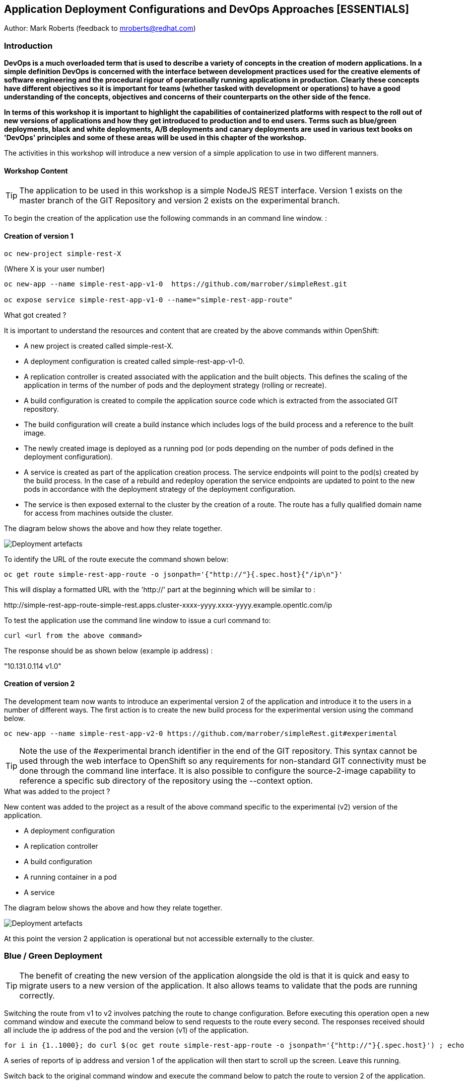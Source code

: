 == Application Deployment Configurations and DevOps Approaches [ESSENTIALS]

Author: Mark Roberts (feedback to mroberts@redhat.com)

=== Introduction

*DevOps is a much overloaded term that is used to describe a variety of concepts in the creation of modern applications. In a simple definition DevOps is concerned with the interface between development practices used for the creative elements of software engineering and the procedural rigour of operationally running applications in production. Clearly these concepts have different objectives so it is important for teams (whether tasked with development or operations) to have a good understanding of the concepts, objectives and concerns of their counterparts on the other side of the fence.*

*In terms of this workshop it is important to highlight the  capabilities of containerized platforms with respect to the roll out of new versions of applications and how they get introduced to production and to end users. Terms such as blue/green deployments, black and white deployments, A/B deployments and canary deployments are used in various text books on 'DevOps' principles and some of these areas will be used in this chapter of the workshop.*

The activities in this workshop will introduce a new version of a simple application to use in two different manners.

==== Workshop Content

TIP: The application to be used in this workshop is a simple NodeJS REST interface. Version 1 exists on the master branch of the GIT Repository and version 2 exists on the experimental branch.

To begin the creation of the application use the following commands in an command line window. :

==== Creation of version 1

[source]
----
oc new-project simple-rest-X 
----

(Where X is your user number)

[source]
----
oc new-app --name simple-rest-app-v1-0  https://github.com/marrober/simpleRest.git

oc expose service simple-rest-app-v1-0 --name="simple-rest-app-route"
----

.What got created ?
****

It is important to understand the resources and content that are created by the above commands within OpenShift:

* A new project is created called simple-rest-X.
* A deployment configuration is created called simple-rest-app-v1-0.
* A replication controller is created associated with the application and the built objects. This defines the scaling of the application in terms of the number of pods and the deployment strategy (rolling or recreate). 
* A build configuration is created to compile the application source code which is extracted from the associated GIT repository. 
* The build configuration will create a build instance which includes logs of the build process and a reference to the built image.
* The newly created image is deployed as a running pod (or pods depending on the number of pods defined in the deployment configuration).
* A service is created as part of the application creation process. The service endpoints will point to the pod(s) created by the build process. In the case of a rebuild and redeploy operation the service endpoints are updated to point to the new pods in accordance with the deployment strategy of the deployment configuration.
* The service is then exposed external to the cluster by the creation of a route. The route has a fully qualified domain name for access from machines outside the cluster. 

The diagram below shows the above and how they relate together.

image::deployment-strategies-1.png[Deployment artefacts]
****

To identify the URL of the route execute the command shown below:

[source]
----
oc get route simple-rest-app-route -o jsonpath='{"http://"}{.spec.host}{"/ip\n"}'
----

This will display a formatted URL with the 'http://' part at the beginning which will be similar to :

\http://simple-rest-app-route-simple-rest.apps.cluster-xxxx-yyyy.xxxx-yyyy.example.opentlc.com/ip

To test the application use the command line window to issue a curl command to:

[source]
----
curl <url from the above command>
----

The response should be as shown below (example ip address) :

"10.131.0.114 v1.0"


==== Creation of version 2

The development team now wants to introduce an experimental version 2 of the application and introduce it to the users in a number of different ways. The first action is to create the new build process for the experimental version using the command below.

[source]
----
oc new-app --name simple-rest-app-v2-0 https://github.com/marrober/simpleRest.git#experimental
----

TIP: Note the use of the #experimental branch identifier in the end of the GIT repository. This syntax cannot be used through the web interface to OpenShift so any requirements for non-standard GIT connectivity must be done through the command line interface. It is also possible to configure the source-2-image capability to reference a specific sub directory of the repository using the --context option.

.What was added to the project ?
****

New content was added to the project as a result of the above command specific to the experimental (v2) version of the application.

* A deployment configuration
* A replication controller 
* A build configuration
* A running container in a pod
* A service

The diagram below shows the above and how they relate together.

image::deployment-strategies-2.png[Deployment artefacts]
****

At this point the version 2 application is operational but not accessible externally to the cluster.

=== Blue / Green Deployment

TIP: The benefit of creating the new version of the application alongside the old is that it is quick and easy to migrate users to a new version of the application. It also allows teams to validate that the pods are running correctly.

Switching the route from v1 to v2 involves patching the route to change configuration. Before executing this operation open a new command window and execute the command below to send requests to the route every second. The responses received should all include the ip address of the pod and the version (v1) of the application.

[source]
----
for i in {1..1000}; do curl $(oc get route simple-rest-app-route -o jsonpath='{"http://"}{.spec.host}') ; echo ""; sleep 1; done
----

A series of reports of ip address and version 1 of the application will then start to scroll up the screen. Leave this running.

Switch back to the original command window and execute the command below to patch the route to version 2 of the application.

[source]
----
oc patch route/simple-rest-app-route -p '{"spec":{"to":{"name":"simple-rest-app-v2-0"}}}'
----

Switch back to the command window with the shell script running and you should see the responses have a new ip address and now report v2 of the application. This has completed a migration from the old version of the application to the new.

The details of the route patched by the above command are displayed by the command:

[source]
----
oc get route/simple-rest-app-route -o yaml
----

The output of the above command is shown below, and the nested information from spec -> to -> name is easy to see.

[source]
----
apiVersion: route.openshift.io/v1
kind: Route
metadata:
  annotations:
    openshift.io/host.generated: "true"
  creationTimestamp: 2019-12-04T17:16:37Z
  labels:
    app: simple-rest-app-v1-0
  name: simple-rest-app-route
  namespace: simple-rest-XX
  resourceVersion: "884652"
  selfLink: /apis/route.openshift.io/v1/namespaces/simple-rest/routes/simple-rest-app-route
  uid: d4910fef-16b9-11ea-a6c5-0a580a800048
spec:
  host: simple-rest-app-route-simple-rest.apps.cluster-telf-c8e6.telf-c8e6.example.opentlc.com
  port:
    targetPort: 8080-tcp
  subdomain: ""
  to:
    kind: Service
    name: simple-rest-app-v2-0
    weight: 100
  wildcardPolicy: None
status:
  ingress:
  - conditions:
    - lastTransitionTime: 2019-12-04T17:16:38Z
      status: "True"
      type: Admitted
    host: simple-rest-app-route-simple-rest.apps.cluster-telf-c8e6.telf-c8e6.example.opentlc.com
    routerCanonicalHostname: apps.cluster-telf-c8e6.telf-c8e6.example.opentlc.com
    routerName: default
    wildcardPolicy: None
----

Before moving to the A/B deployment strategy switch back to version v1 with the command:

[source]
----
oc patch route/simple-rest-app-route -p '{"spec":{"to":{"name":"simple-rest-app-v1-0"}}}'
----

Confirm this has worked in the command window executing the shell script.

=== A/B Deployment

TIP: The benefit of an A/B deployment strategy is that it is possible to gradually migrate workload to the new version. This example presents a simple process of gradually migrating a higher and higher percentage of traffic to the new version, however more advanced options are available for migrating traffic based on headers or source ip address to name just two. Red Hat OpenShift Service Mesh is another topic that is worth investigation if advanced traffic routing operations are required.

Gradually migrating traffic from v1 to v2 involves patching the route to change configuration as shown below.

image::deployment-strategies-3.png[Traffic routing]

To migrate 30% of traffic to version 2 execute the following command:

[source]
----
oc set route-backends simple-rest-app-route simple-rest-app-v1-0=70 simple-rest-app-v2-0=30
----

Switch back to the command window running the shell script and after a short wait you will see the occasional report from version 2.

To balance the workload between the two versions execute the following command:

[source]
----
oc set route-backends simple-rest-app-route simple-rest-app-v1-0=50 simple-rest-app-v2-0=50
----

Switch back to the command window running the shell script and after a short wait you will see a more even distribution of calls between versions 1 and 2.

The details of the route patched by the above command are displayed by the command:

[source]
----
oc get route/simple-rest-app-route -o yaml
----

A section of the output of the above command is included below, showing the split of traffic between versions 1 and 2.

[source]
----
spec:
  alternateBackends:
  - kind: Service
    name: simple-rest-app-v2-0
    weight: 50
  host: simple-rest-app-route-simple-rest.apps.cluster-telf-c8e6.telf-c8e6.example.opentlc.com
  port:
    targetPort: 8080-tcp
  subdomain: ""
  to:
    kind: Service
    name: simple-rest-app-v1-0
    weight: 50
----

When satisfied that version 2 is working as required the following command will switch all traffic to that version and will remove the references to version 1 from the route.

[source]
----
oc set route-backends simple-rest-app-route simple-rest-app-v1-0=0 simple-rest-app-v2-0=100
----

=== URL based routing

Many organizations want to use a common URL for their web sites so that it is easy for users. This is often achieved by pointing a specific URL at an OpenShift cluster route within a global load balancer function, however this is not essential and it is possible to use routes to achieve the same result. Take as an example a holiday company called myholiday.com. The company wishes to sell package holidays, short breaks, cruises and adventure holidays and they create different applications for these purposes. By using a common host name in a series of route it is possible to ensure that traffic flows to the right location, based on the path of the url used. The diagram below shows the descried scenario and how the routes, services and applications work together

image::deployment-strategies-4.png[URL based routing]

In this example you will create an application that mirrors that shown above and you will use a single URL for access to the four different elements of the application. 

==== Creating the applications

This example uses a common code base to create the specific applications for the above four holiday types. To create the four applications in a single project use the steps below substituting your student number for 'X' so that you get a separate project to other users in the workshop.

[source]
----
oc new-project myholidayX
oc new-app https://github.com/utherp0/workshop4.git --context-dir=attendee/myholiday \
--name=short-holiday -l app.kubernetes.io/part-of=holidays HOLIDAY_TYPE=short-break 
oc new-app https://github.com/utherp0/workshop4.git --context-dir=attendee/myholiday \
--name=package-holiday -l app.kubernetes.io/part-of=holidays HOLIDAY_TYPE=package
oc new-app https://github.com/utherp0/workshop4.git --context-dir=attendee/myholiday \
--name=cruise-holiday -l app.kubernetes.io/part-of=holidays HOLIDAY_TYPE=cruise
oc new-app https://github.com/utherp0/workshop4.git --context-dir=attendee/myholiday \
--name=adventure-holiday -l app.kubernetes.io/part-of=holidays HOLIDAY_TYPE=adventure
----

Switch to the web user interface and select the project that you have just created. Then select the topology view from the left hand side developer menu and watch the applications build and deploy. Progress of the build phase can also be tracked using the command :

[source]
----
oc get build
----

When all of the builds are complete the applications will take a few seconds to deploy and then will be ready. 

At this stage the applications have services but they do not have any routes exposing them outside the cluster. Ordinarily users would create a route for each application which would result in a different URL for each. In this activity a common URL is required for all four. 

To identify the cluster specific element of the hostname to use for the route, create a temporary route using the command below. The second command is used to get the hostname for the route.

[source]
----
 oc expose service/adventure-holiday
 oc get route adventure-holiday -o jsonpath='{.spec.host}'
----

This will result in a new route being created and the hostname will be displayed similar to :

[source]
----
adventure-holiday-myholiday2.apps.cluster-c2d5.c2d5.example.opentlc.com
----

The element of the path that we need for the new common hostname is from the .apps part forward, and a new part will be created to replace 'adventure-holiday-myholiday2' based on the project name. A shell script is used to configure the four route creation yaml files which are downloaded from the workshop git repository. If you have not already done so clone the git repository using the command below and then switch directory and examine one of the yaml files.

[source]
----
git clone https://github.com/utherp0/workshop4.git
cd workshop4/attendee/myholiday
cat adventure-route.yaml
----

The YAML file is shown below :

[source]
----
apiVersion: route.openshift.io/v1
kind: Route
metadata:
  labels:
    app: adventure-holiday
  name: adventure-route
spec:
  host: URL
  path: "/adventure"
  to:
    kind: Service
    name: adventure-holiday
    weight: 100
----

The host 'URL' will be replaced by the configure-routes.sh shell script. The path shows /adventure, and a similar path exists in the cruise, package and short-break files to point to their specific paths.

Execute the shell script 'configure-routes.sh' with this command:

[source]
----
./configure-routes.sh
----

Now take another look at adventure-route.yaml, which will be similar to that which is shown below.

[source]
----
apiVersion: route.openshift.io/v1
kind: Route
metadata:
  labels:
    app: adventure-holiday
  name: adventure-route
spec:
  host: myholiday2.apps.cluster-c2d5.c2d5.example.opentlc.com
  path: "/adventure"
  to:
    kind: Service
    name: adventure-holiday
    weight: 100
----

The host path is now made up of the common element from the project name and the common cluster specific path.

Delete the temporary route used to generate the hostname with the command below.

[source]
----
oc delete route/adventure-holiday
----

Execute the following commands to create the four routes.

[source]
----
oc create -f adventure-route.yaml
oc create -f cruise-route.yaml  
oc create -f package-route.yaml  
oc create -f short-break-route.yaml
----

Examine the new routes using the command :

[source]
----
oc get routes
----

An example of the important information from the above command is shown below.

[source]
----
NAME                  HOST/PORT                                               PATH           SERVICES
adventure-route       myholiday2.apps.cluster-c2d5.c2d5.example.opentlc.com   /adventure     adventure-holiday
cruise-route          myholiday2.apps.cluster-c2d5.c2d5.example.opentlc.com   /cruise        cruise-holiday
package-route         myholiday2.apps.cluster-c2d5.c2d5.example.opentlc.com   /package       package-holiday
short-holiday-route   myholiday2.apps.cluster-c2d5.c2d5.example.opentlc.com   /short-break   short-holiday
----

Test the routes (copy and paste from your result of the 'oc get routes' command - do not copy the commands below .... ) by accessing the four different holiday types from the common url with the curl commands below. The text responses will show that the correct application is responding to each request.

[source]
----
curl <common-url>/adventure
curl <common-url>/cruise
curl <common-url>/package
curl <common-url>/short-break
----

==== Cleaning up

From the OpenShift browser window click on 'Advanced' and then 'Projects' on the left hand side menu.

In the triple dot menu next to your own project (simple-rest-X) select ‘Delete Project’
Type ‘simple-rest-X’ (where X is your user number) such that the Delete button turns red and is active.
Press Delete to remove the project.

Repeat the above process for the myholidayX project too.

